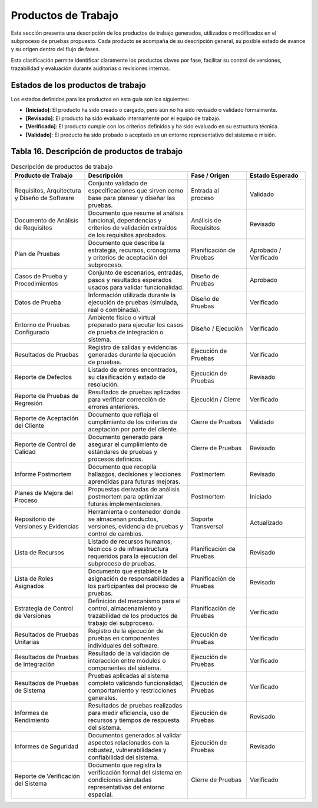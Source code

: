 Productos de Trabajo
============================

Esta sección presenta una descripción de los productos de trabajo generados, utilizados o modificados en el subproceso de pruebas propuesto. Cada producto se acompaña de su descripción general, su posible estado de avance y su origen dentro del flujo de fases. 

Esta clasificación permite identificar claramente los productos claves por fase, facilitar su control de versiones, trazabilidad y evaluación durante auditorías o revisiones internas.

Estados de los productos de trabajo
-----------------------------------

Los estados definidos para los productos en esta guía son los siguientes:

- **[Iniciado]**: El producto ha sido creado o cargado, pero aún no ha sido revisado o validado formalmente.  
- **[Revisado]**: El producto ha sido evaluado internamente por el equipo de trabajo.  
- **[Verificado]**: El producto cumple con los criterios definidos y ha sido evaluado en su estructura técnica.  
- **[Validado]**: El producto ha sido probado o aceptado en un entorno representativo del sistema o misión.  

Tabla 16. Descripción de productos de trabajo
---------------------------------------------

.. list-table:: Descripción de productos de trabajo
   :header-rows: 1
   :widths: 25 35 20 20

   * - Producto de Trabajo
     - Descripción
     - Fase / Origen
     - Estado Esperado
   * - Requisitos, Arquitectura y Diseño de Software
     - Conjunto validado de especificaciones que sirven como base para planear y diseñar las pruebas.
     - Entrada al proceso
     - Validado
   * - Documento de Análisis de Requisitos
     - Documento que resume el análisis funcional, dependencias y criterios de validación extraídos de los requisitos aprobados.
     - Análisis de Requisitos
     - Revisado
   * - Plan de Pruebas
     - Documento que describe la estrategia, recursos, cronograma y criterios de aceptación del subproceso.
     - Planificación de Pruebas
     - Aprobado / Verificado
   * - Casos de Prueba y Procedimientos
     - Conjunto de escenarios, entradas, pasos y resultados esperados usados para validar funcionalidad.
     - Diseño de Pruebas
     - Aprobado
   * - Datos de Prueba
     - Información utilizada durante la ejecución de pruebas (simulada, real o combinada).
     - Diseño de Pruebas
     - Verificado
   * - Entorno de Pruebas Configurado
     - Ambiente físico o virtual preparado para ejecutar los casos de prueba de integración o sistema.
     - Diseño / Ejecución
     - Verificado
   * - Resultados de Pruebas
     - Registro de salidas y evidencias generadas durante la ejecución de pruebas.
     - Ejecución de Pruebas
     - Verificado
   * - Reporte de Defectos
     - Listado de errores encontrados, su clasificación y estado de resolución.
     - Ejecución de Pruebas
     - Revisado
   * - Reporte de Pruebas de Regresión
     - Resultados de pruebas aplicadas para verificar corrección de errores anteriores.
     - Ejecución / Cierre
     - Verificado
   * - Reporte de Aceptación del Cliente
     - Documento que refleja el cumplimiento de los criterios de aceptación por parte del cliente.
     - Cierre de Pruebas
     - Validado
   * - Reporte de Control de Calidad
     - Documento generado para asegurar el cumplimiento de estándares de pruebas y procesos definidos.
     - Cierre de Pruebas
     - Revisado
   * - Informe Postmortem
     - Documento que recopila hallazgos, decisiones y lecciones aprendidas para futuras mejoras.
     - Postmortem
     - Revisado
   * - Planes de Mejora del Proceso
     - Propuestas derivadas de análisis postmortem para optimizar futuras implementaciones.
     - Postmortem
     - Iniciado
   * - Repositorio de Versiones y Evidencias
     - Herramienta o contenedor donde se almacenan productos, versiones, evidencia de pruebas y control de cambios.
     - Soporte Transversal
     - Actualizado
   * - Lista de Recursos
     - Listado de recursos humanos, técnicos o de infraestructura requeridos para la ejecución del subproceso de pruebas.
     - Planificación de Pruebas
     - Revisado
   * - Lista de Roles Asignados
     - Documento que establece la asignación de responsabilidades a los participantes del proceso de pruebas.
     - Planificación de Pruebas
     - Revisado
   * - Estrategia de Control de Versiones
     - Definición del mecanismo para el control, almacenamiento y trazabilidad de los productos de trabajo del subproceso.
     - Planificación de Pruebas
     - Verificado
   * - Resultados de Pruebas Unitarias
     - Registro de la ejecución de pruebas en componentes individuales del software.
     - Ejecución de Pruebas
     - Verificado
   * - Resultados de Pruebas de Integración
     - Resultado de la validación de interacción entre módulos o componentes del sistema.
     - Ejecución de Pruebas
     - Verificado
   * - Resultados de Pruebas de Sistema
     - Pruebas aplicadas al sistema completo validando funcionalidad, comportamiento y restricciones generales.
     - Ejecución de Pruebas
     - Verificado
   * - Informes de Rendimiento
     - Resultados de pruebas realizadas para medir eficiencia, uso de recursos y tiempos de respuesta del sistema.
     - Ejecución de Pruebas
     - Revisado
   * - Informes de Seguridad
     - Documentos generados al validar aspectos relacionados con la robustez, vulnerabilidades y confiabilidad del sistema.
     - Ejecución de Pruebas
     - Revisado
   * - Reporte de Verificación del Sistema
     - Documento que registra la verificación formal del sistema en condiciones simuladas representativas del entorno espacial.
     - Cierre de Pruebas
     - Verificado